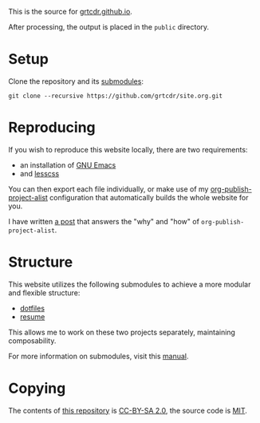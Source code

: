 This is the source for [[https://grtcdr.github.io][grtcdr.github.io]].

After processing, the output is placed in the ~public~ directory.

* Setup

Clone the repository and its [[file:.gitmodules][submodules]]:

#+begin_example
git clone --recursive https://github.com/grtcdr/site.org.git
#+end_example

* Reproducing

If you wish to reproduce this website locally, there are two requirements:
+ an installation of [[https://www.gnu.org/software/emacs/][GNU Emacs]]
+ and [[https://lesscss.org/][lesscss]]

You can then export each file individually, or make use of my
[[https://git.sr.ht/~grtcdr/dotfiles/tree/main/item/emacs/.config/emacs/lisp/grt-publish.el][org-publish-project-alist]] configuration that automatically builds the
whole website for you.

I have written [[https://grtcdr.github.io/posts/purely-org-site.html][a post]] that answers the "why" and "how" of
~org-publish-project-alist~.

* Structure

This website utilizes the following submodules to achieve a more
modular and flexible structure:
- [[https://git.sr.ht/~grtcdr/dotfiles][dotfiles]]
- [[https://github.com/grtcdr/resume][resume]]

This allows me to work on these two projects separately, maintaining composability.

For more information on submodules, visit this [[https://git-scm.com/book/en/v2/Git-Tools-Submodules][manual]].

* Copying

The contents of [[https://github.com/grtcdr/site.org][this repository]] is [[https://creativecommons.org/licenses/by-sa/2.0/][CC-BY-SA 2.0]], the source code is
[[file:COPYING][MIT]].
